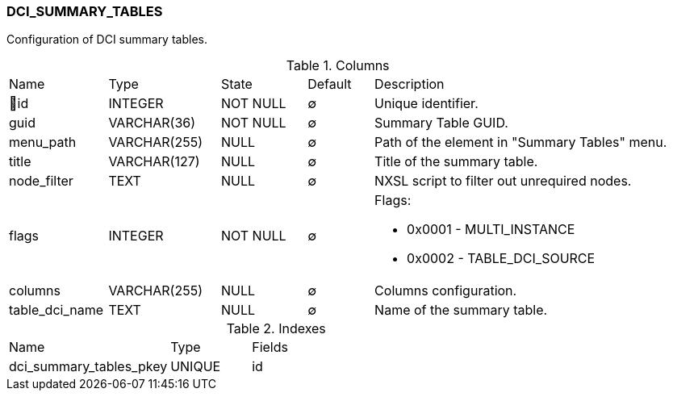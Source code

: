 [[t-dci-summary-tables]]
=== DCI_SUMMARY_TABLES

Configuration of DCI summary tables.

.Columns
[cols="15,17,13,10,45a"]
|===
|Name|Type|State|Default|Description
|🔑id
|INTEGER
|NOT NULL
|∅
|Unique identifier.

|guid
|VARCHAR(36)
|NOT NULL
|∅
|Summary Table GUID.

|menu_path
|VARCHAR(255)
|NULL
|∅
|Path of the element in "Summary Tables" menu.

|title
|VARCHAR(127)
|NULL
|∅
|Title of the summary table.

|node_filter
|TEXT
|NULL
|∅
|NXSL script to filter out unrequired nodes.

|flags
|INTEGER
|NOT NULL
|∅
|Flags: 

* 0x0001 - MULTI_INSTANCE 
* 0x0002 - TABLE_DCI_SOURCE 

|columns
|VARCHAR(255)
|NULL
|∅
|Columns configuration.

|table_dci_name
|TEXT
|NULL
|∅
|Name of the summary table.
|===

.Indexes
[cols="30,15,55a"]
|===
|Name|Type|Fields
|dci_summary_tables_pkey
|UNIQUE
|id

|===
